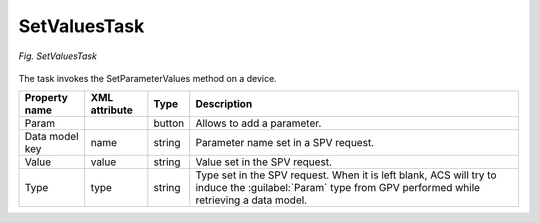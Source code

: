.. _SetValuesTask:

=============
SetValuesTask
=============

.. figure:: images/23.*
   :align: center

   *Fig. SetValuesTask*

The task invokes the SetParameterValues method on a device.

+----------------+---------------+--------+---------------------------------------------------------------------------------------------------------------------------------------------------------+
| Property name  | XML attribute | Type   | Description                                                                                                                                             |
+================+===============+========+=========================================================================================================================================================+
| Param          |               | button | Allows to add a parameter.                                                                                                                              |
+----------------+---------------+--------+---------------------------------------------------------------------------------------------------------------------------------------------------------+
| Data model key | name          | string | Parameter name set in a SPV request.                                                                                                                    |
+----------------+---------------+--------+---------------------------------------------------------------------------------------------------------------------------------------------------------+
| Value          | value         | string | Value set in the SPV request.                                                                                                                           |
+----------------+---------------+--------+---------------------------------------------------------------------------------------------------------------------------------------------------------+
| Type           | type          | string | Type set in the SPV request. When it is left blank, ACS will try to induce the :guilabel:`Param` type from GPV performed while retrieving a data model. |
+----------------+---------------+--------+---------------------------------------------------------------------------------------------------------------------------------------------------------+
